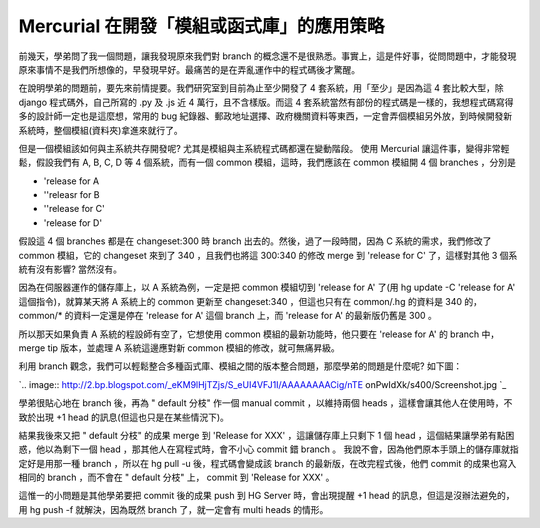Mercurial 在開發「模組或函式庫」的應用策略
================================================================================

前幾天，學弟問了我一個問題，讓我發現原來我們對 branch
的概念還不是很熟悉。事實上，這是件好事，從問問題中，才能發現原來事情不是我們所想像的，早發現早好。最痛苦的是在弄亂運作中的程式碼後才驚醒。

在說明學弟的問題前，要先來前情提要。我們研究室到目前為止至少開發了 4 套系統，用「至少」是因為這 4 套比較大型，除 django 程式碼外，自己所寫的
.py 及 .js 近 4 萬行，且不含樣版。而這 4 套系統當然有部份的程式碼是一樣的，我想程式碼寫得多的設計師一定也是這麼想，常用的 bug
紀錄器、郵政地址選擇、政府機關資料等東西，一定會弄個模組另外放，到時候開發新系統時，整個模組(資料夾)拿進來就行了。

但是一個模組該如何與主系統共存開發呢? 尤其是模組與主系統程式碼都還在變動階段。
使用 Mercurial 讓這件事，變得非常輕鬆，假設我們有 A, B, C, D 等 4 個系統，而有一個 common 模組，這時，我們應該在
common 模組開 4 個 branches ，分別是


-   'release for A
-   ''releasr for B
-   ''release for C'
-   'release for D'

假設這 4 個 branches 都是在 changeset:300 時 branch 出去的。然後，過了一段時間，因為 C 系統的需求，我們修改了
common 模組，它的 changeset 來到了 340 ，且我們也將這 300:340 的修改 merge 到 'release for C'
了，這樣對其他 3 個系統有沒有影響? 當然沒有。

因為在伺服器運作的儲存庫上，以 A 系統為例，一定是把 common 模組切到 'release for A' 了(用 hg update -C
'release for A' 這個指令)，就算某天將 A 系統上的 common 更新至 changeset:340 ，但這也只有在
common/.hg 的資料是 340 的， common/* 的資料一定還是停在 'release for A' 這個 branch 上，而
'release for A' 的最新版仍舊是 300 。

所以那天如果負責 A 系統的程設師有空了，它想使用 common 模組的最新功能時，他只要在 'release for A' 的 branch 中，
merge tip 版本，並處理 A 系統這邊應對新 common 模組的修改，就可無痛昇級。

利用 branch 觀念，我們可以輕鬆整合多種函式庫、模組之間的版本整合問題，那麼學弟的問題是什麼呢?
如下圖：

`.. image:: http://2.bp.blogspot.com/_eKM9lHjTZjs/S_eUI4VFJ1I/AAAAAAAACig/nTE
onPwIdXk/s400/Screenshot.jpg
`_

學弟很貼心地在 branch 後，再為 " default 分枝" 作一個 manual commit ，以維持兩個 heads
，這樣會讓其他人在使用時，不致於出現 +1 head 的訊息(但這也只是在某些情況下)。

結果我後來又把 " default 分枝" 的成果 merge 到 'Release for XXX' ，這讓儲存庫上只剩下 1 個 head
，這個結果讓學弟有點困惑，他以為剩下一個 head ，那其他人在寫程式時，會不小心 commit 錯 branch 。
我說不會，因為他們原本手頭上的儲存庫就指定好是用那一種 branch ，所以在 hg pull -u 後，程式碼會變成該 branch
的最新版，在改完程式後，他們 commit 的成果也寫入相同的 branch ，而不會在 " default 分枝" 上， commit 到
'Release for XXX' 。

這惟一的小問題是其他學弟要把 commit 後的成果 push 到 HG Server 時，會出現提醒 +1 head 的訊息，但這是沒辦法避免的，用
hg push -f 就解決，因為既然 branch 了，就一定會有 multi heads 的情形。

.. _如下圖：: http://2.bp.blogspot.com/_eKM9lHjTZjs/S_eUI4VFJ1I/AAAAAAAACig/n
    TEonPwIdXk/s1600/Screenshot.jpg


.. author:: default
.. categories:: chinese
.. tags:: mercurial
.. comments::
